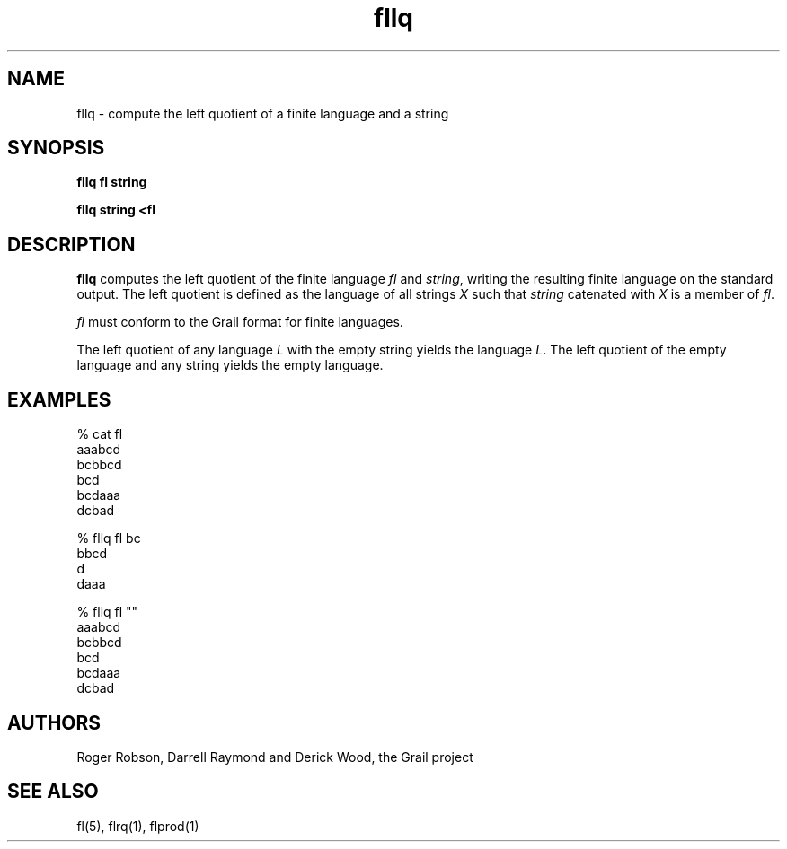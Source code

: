 .de EX		
.if \\n(.$>1 .tm troff: tmac.an: \\*(.F: extra arguments ignored
.sp \\n()Pu
.ne 8v
.ie \\n(.$ .nr EX 0\\$1n
.el .nr EX 0.5i
.in +\\n(EXu
.nf
.CW
..
.de EE		
.if \\n(.$>0 .tm troff: tmac.an: \\*(.F: arguments ignored
.in -\\n(EXu
.sp \\n()Pu
..
.TH fllq 1 "Grail"
.SH NAME
fllq \- compute the left quotient of a finite language and a string
.SH SYNOPSIS
.B fllq fl string
.sp
.B fllq string <fl
.SH DESCRIPTION
.B
fllq
computes the left quotient of the finite language \fIfl\fR and \fIstring\fR,
writing the resulting finite language on the standard output.  The left 
quotient is defined as the language of all strings \fIX\fR such that 
\fIstring\fR catenated with \fIX\fR is a member of \fIfl\fR.
.LP
\fIfl\fR must conform to the Grail format for finite languages.
.LP
The left quotient of any language \fIL\fR with the empty string yields the
language \fIL\fR.  The left quotient of the empty language and any string
yields the empty language. 
.SH EXAMPLES
.EX
% cat fl
aaabcd
bcbbcd
bcd
bcdaaa
dcbad

% fllq fl bc
bbcd
d
daaa

% fllq fl ""
aaabcd
bcbbcd
bcd
bcdaaa
dcbad

.EE
.SH AUTHORS
Roger Robson, Darrell Raymond and Derick Wood, the Grail project
.SH "SEE ALSO"
fl(5), flrq(1), flprod(1)
